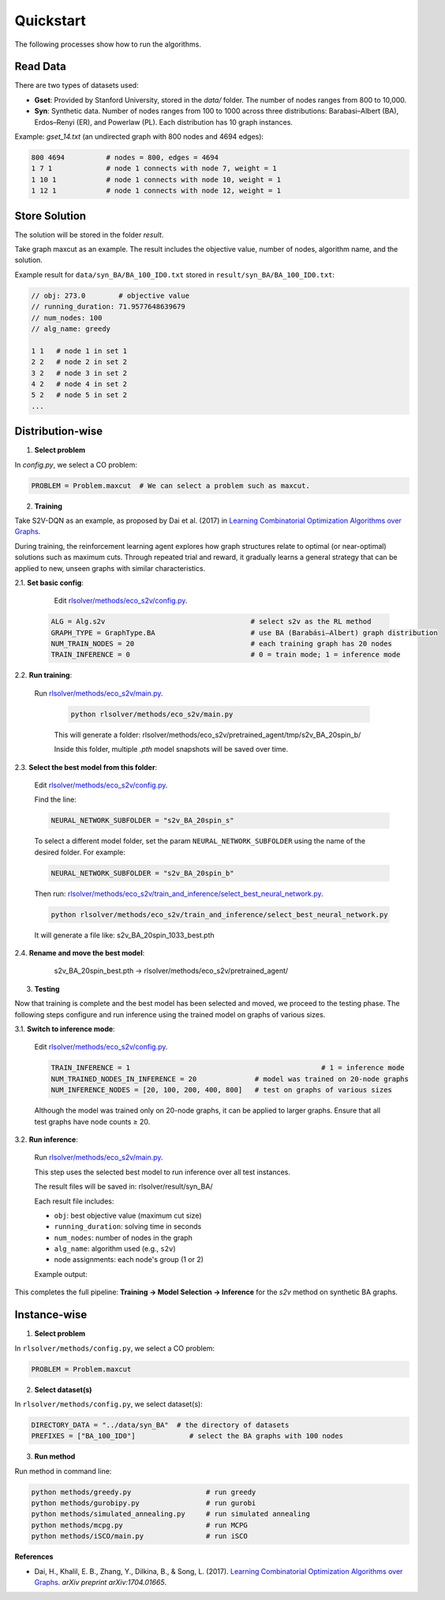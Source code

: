 Quickstart
==========

The following processes show how to run the algorithms.

Read Data
-----------------

There are two types of datasets used:

- **Gset**: Provided by Stanford University, stored in the `data/` folder. The number of nodes ranges from 800 to 10,000.

- **Syn**: Synthetic data. Number of nodes ranges from 100 to 1000 across three distributions: Barabasi–Albert (BA), Erdos–Renyi (ER), and Powerlaw (PL). Each distribution has 10 graph instances.

Example: `gset_14.txt` (an undirected graph with 800 nodes and 4694 edges):

.. code-block:: text

   800 4694          # nodes = 800, edges = 4694
   1 7 1             # node 1 connects with node 7, weight = 1
   1 10 1            # node 1 connects with node 10, weight = 1
   1 12 1            # node 1 connects with node 12, weight = 1


Store Solution
----------------------

The solution will be stored in the folder `result`.  

Take graph maxcut as an example. The result includes the objective value, number of nodes, algorithm name, and the solution.

Example result for ``data/syn_BA/BA_100_ID0.txt`` stored in ``result/syn_BA/BA_100_ID0.txt``:

.. code-block:: text

   // obj: 273.0        # objective value
   // running_duration: 71.9577648639679
   // num_nodes: 100
   // alg_name: greedy

   1 1   # node 1 in set 1
   2 2   # node 2 in set 2
   3 2   # node 3 in set 2
   4 2   # node 4 in set 2
   5 2   # node 5 in set 2
   ...

Distribution-wise
--------------------------

1. **Select problem**  

In `config.py`, we select a CO problem:

.. code-block:: python

   PROBLEM = Problem.maxcut  # We can select a problem such as maxcut.

2. **Training**  

Take S2V-DQN as an example, as proposed by Dai et al. (2017) in `Learning Combinatorial Optimization Algorithms over Graphs <https://arxiv.org/abs/1704.01665>`_.

During training, the reinforcement learning agent explores how graph structures relate to optimal (or near-optimal) solutions such as maximum cuts.  
Through repeated trial and reward, it gradually learns a general strategy that can be applied to new, unseen graphs with similar characteristics.

2.1. **Set basic config**:

   Edit `rlsolver/methods/eco_s2v/config.py <https://github.com/Open-Finance-Lab/RLSolver/blob/master/rlsolver/methods/eco_s2v/config.py>`_.  
  .. code-block:: python

      ALG = Alg.s2v                                   # select s2v as the RL method
      GRAPH_TYPE = GraphType.BA                       # use BA (Barabási–Albert) graph distribution
      NUM_TRAIN_NODES = 20                            # each training graph has 20 nodes
      TRAIN_INFERENCE = 0                             # 0 = train mode; 1 = inference mode

2.2. **Run training**:

  Run `rlsolver/methods/eco_s2v/main.py <https://github.com/Open-Finance-Lab/RLSolver/blob/master/rlsolver/methods/eco_s2v/main.py>`_.

   .. code-block:: text

      python rlsolver/methods/eco_s2v/main.py 

   This will generate a folder:  rlsolver/methods/eco_s2v/pretrained_agent/tmp/s2v_BA_20spin_b/

   Inside this folder, multiple `.pth` model snapshots will be saved over time.

   .. image:: /_static/example_s2v_training.png

2.3. **Select the best model from this folder**:

   Edit `rlsolver/methods/eco_s2v/config.py <https://github.com/Open-Finance-Lab/RLSolver/blob/master/rlsolver/methods/eco_s2v/config.py>`_.  

   Find the line:

   .. code-block:: python

      NEURAL_NETWORK_SUBFOLDER = "s2v_BA_20spin_s"

   To select a different model folder, set the param ``NEURAL_NETWORK_SUBFOLDER`` using the name of the desired folder.  
   For example:

   .. code-block:: python

      NEURAL_NETWORK_SUBFOLDER = "s2v_BA_20spin_b"

   Then run:  
   `rlsolver/methods/eco_s2v/train_and_inference/select_best_neural_network.py <https://github.com/Open-Finance-Lab/RLSolver/blob/master/rlsolver/methods/eco_s2v/select_best_neural_network.py>`_.

   .. code-block:: bash

      python rlsolver/methods/eco_s2v/train_and_inference/select_best_neural_network.py

   It will generate a file like: s2v_BA_20spin_1033_best.pth

   .. image:: /_static/best.png

2.4. **Rename and move the best model**:

      s2v_BA_20spin_best.pth  →  rlsolver/methods/eco_s2v/pretrained_agent/

   .. image:: /_static/move.png

3. **Testing**  

Now that training is complete and the best model has been selected and moved, we proceed to the testing phase.  
The following steps configure and run inference using the trained model on graphs of various sizes.

3.1. **Switch to inference mode**:

   Edit  `rlsolver/methods/eco_s2v/config.py <https://github.com/Open-Finance-Lab/RLSolver/blob/master/rlsolver/methods/eco_s2v/config.py>`_.  


   .. code-block:: python

      TRAIN_INFERENCE = 1                                              # 1 = inference mode
      NUM_TRAINED_NODES_IN_INFERENCE = 20              # model was trained on 20-node graphs
      NUM_INFERENCE_NODES = [20, 100, 200, 400, 800]   # test on graphs of various sizes

   Although the model was trained only on 20-node graphs, it can be applied to larger graphs.
   Ensure that all test graphs have node counts ≥ 20.

3.2. **Run inference**:

   Run `rlsolver/methods/eco_s2v/main.py <https://github.com/Open-Finance-Lab/RLSolver/blob/master/rlsolver/methods/eco_s2v/main.py>`_.

   This step uses the selected best model to run inference over all test instances.

   The result files will be saved in:  rlsolver/result/syn_BA/

   Each result file includes:

   - ``obj``: best objective value (maximum cut size)
   - ``running_duration``: solving time in seconds
   - ``num_nodes``: number of nodes in the graph
   - ``alg_name``: algorithm used (e.g., ``s2v``)
   - node assignments: each node's group (1 or 2)

   Example output:

   .. image:: /_static/result.png
      :align: center
      :width: 600px

This completes the full pipeline: **Training → Model Selection → Inference** for the `s2v` method on synthetic BA graphs.




Instance-wise
----------------------

1. **Select problem**  

In ``rlsolver/methods/config.py``, we select a CO problem:

.. code-block:: python

   PROBLEM = Problem.maxcut

2. **Select dataset(s)**  

In ``rlsolver/methods/config.py``, we select dataset(s):

.. code-block:: python

   DIRECTORY_DATA = "../data/syn_BA"  # the directory of datasets
   PREFIXES = ["BA_100_ID0"]             # select the BA graphs with 100 nodes

3. **Run method**  

Run method in command line:

.. code-block:: bash

   python methods/greedy.py                  # run greedy
   python methods/gurobipy.py                # run gurobi
   python methods/simulated_annealing.py     # run simulated annealing
   python methods/mcpg.py                    # run MCPG
   python methods/iSCO/main.py               # run iSCO

**References**

- Dai, H., Khalil, E. B., Zhang, Y., Dilkina, B., & Song, L. (2017). `Learning Combinatorial Optimization Algorithms over Graphs <https://arxiv.org/abs/1704.01665>`_. *arXiv preprint arXiv:1704.01665*.
